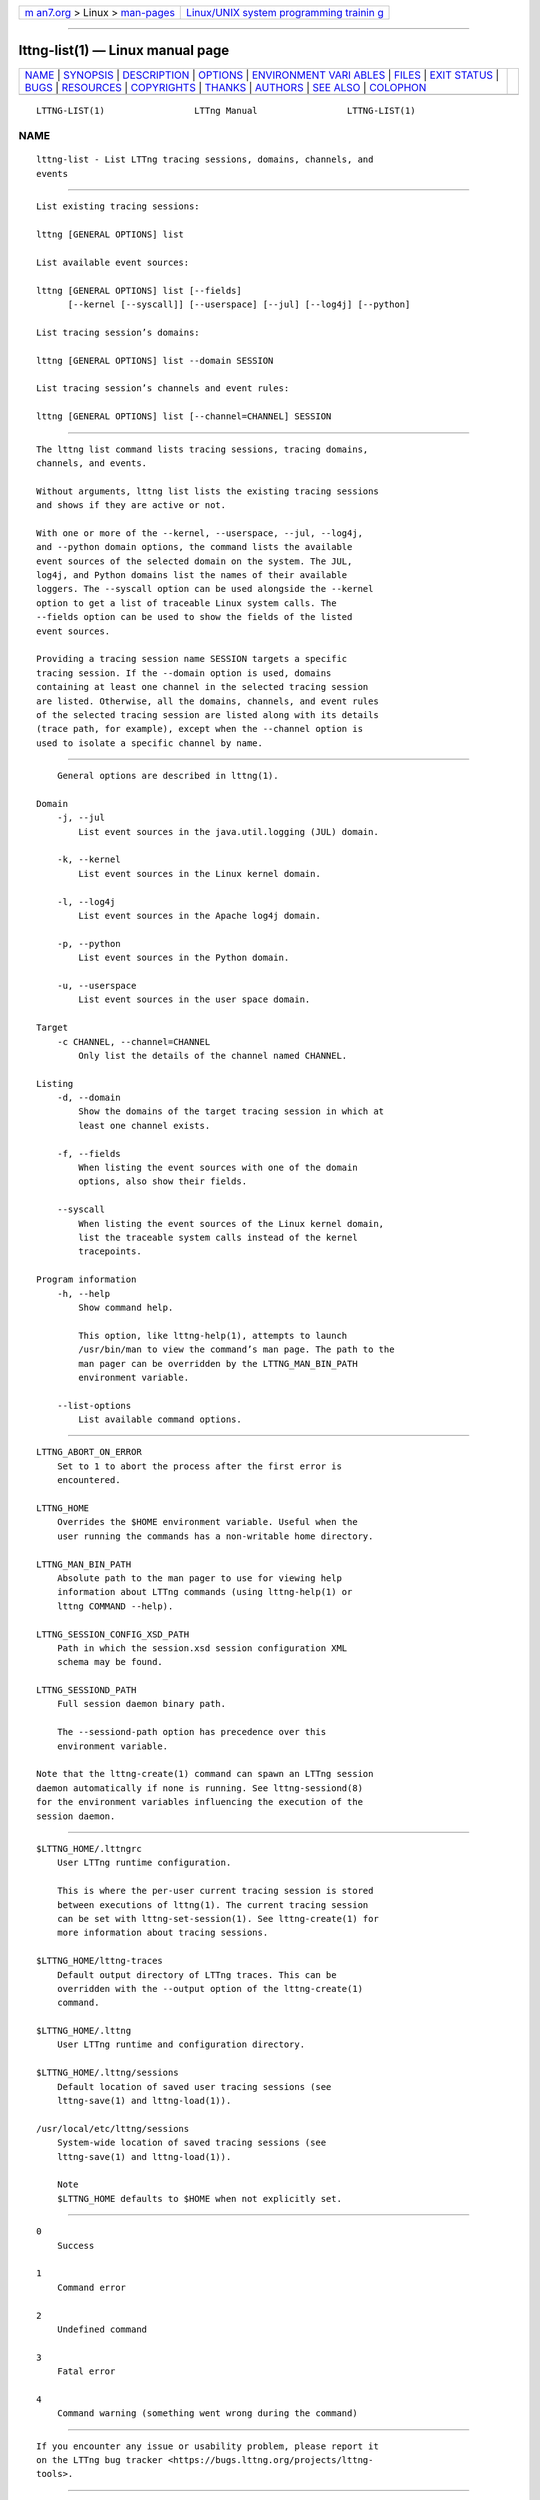 .. container:: page-top

.. container:: nav-bar

   +----------------------------------+----------------------------------+
   | `m                               | `Linux/UNIX system programming   |
   | an7.org <../../../index.html>`__ | trainin                          |
   | > Linux >                        | g <http://man7.org/training/>`__ |
   | `man-pages <../index.html>`__    |                                  |
   +----------------------------------+----------------------------------+

--------------

lttng-list(1) — Linux manual page
=================================

+-----------------------------------+-----------------------------------+
| `NAME <#NAME>`__ \|               |                                   |
| `SYNOPSIS <#SYNOPSIS>`__ \|       |                                   |
| `DESCRIPTION <#DESCRIPTION>`__ \| |                                   |
| `OPTIONS <#OPTIONS>`__ \|         |                                   |
| `ENVIRONMENT VARI                 |                                   |
| ABLES <#ENVIRONMENT_VARIABLES>`__ |                                   |
| \| `FILES <#FILES>`__ \|          |                                   |
| `EXIT STATUS <#EXIT_STATUS>`__ \| |                                   |
| `BUGS <#BUGS>`__ \|               |                                   |
| `RESOURCES <#RESOURCES>`__ \|     |                                   |
| `COPYRIGHTS <#COPYRIGHTS>`__ \|   |                                   |
| `THANKS <#THANKS>`__ \|           |                                   |
| `AUTHORS <#AUTHORS>`__ \|         |                                   |
| `SEE ALSO <#SEE_ALSO>`__ \|       |                                   |
| `COLOPHON <#COLOPHON>`__          |                                   |
+-----------------------------------+-----------------------------------+
| .. container:: man-search-box     |                                   |
+-----------------------------------+-----------------------------------+

::

   LTTNG-LIST(1)                 LTTng Manual                 LTTNG-LIST(1)

NAME
-------------------------------------------------

::

          lttng-list - List LTTng tracing sessions, domains, channels, and
          events


---------------------------------------------------------

::

          List existing tracing sessions:

          lttng [GENERAL OPTIONS] list

          List available event sources:

          lttng [GENERAL OPTIONS] list [--fields]
                [--kernel [--syscall]] [--userspace] [--jul] [--log4j] [--python]

          List tracing session’s domains:

          lttng [GENERAL OPTIONS] list --domain SESSION

          List tracing session’s channels and event rules:

          lttng [GENERAL OPTIONS] list [--channel=CHANNEL] SESSION


---------------------------------------------------------------

::

          The lttng list command lists tracing sessions, tracing domains,
          channels, and events.

          Without arguments, lttng list lists the existing tracing sessions
          and shows if they are active or not.

          With one or more of the --kernel, --userspace, --jul, --log4j,
          and --python domain options, the command lists the available
          event sources of the selected domain on the system. The JUL,
          log4j, and Python domains list the names of their available
          loggers. The --syscall option can be used alongside the --kernel
          option to get a list of traceable Linux system calls. The
          --fields option can be used to show the fields of the listed
          event sources.

          Providing a tracing session name SESSION targets a specific
          tracing session. If the --domain option is used, domains
          containing at least one channel in the selected tracing session
          are listed. Otherwise, all the domains, channels, and event rules
          of the selected tracing session are listed along with its details
          (trace path, for example), except when the --channel option is
          used to isolate a specific channel by name.


-------------------------------------------------------

::

          General options are described in lttng(1).

      Domain
          -j, --jul
              List event sources in the java.util.logging (JUL) domain.

          -k, --kernel
              List event sources in the Linux kernel domain.

          -l, --log4j
              List event sources in the Apache log4j domain.

          -p, --python
              List event sources in the Python domain.

          -u, --userspace
              List event sources in the user space domain.

      Target
          -c CHANNEL, --channel=CHANNEL
              Only list the details of the channel named CHANNEL.

      Listing
          -d, --domain
              Show the domains of the target tracing session in which at
              least one channel exists.

          -f, --fields
              When listing the event sources with one of the domain
              options, also show their fields.

          --syscall
              When listing the event sources of the Linux kernel domain,
              list the traceable system calls instead of the kernel
              tracepoints.

      Program information
          -h, --help
              Show command help.

              This option, like lttng-help(1), attempts to launch
              /usr/bin/man to view the command’s man page. The path to the
              man pager can be overridden by the LTTNG_MAN_BIN_PATH
              environment variable.

          --list-options
              List available command options.


-----------------------------------------------------------------------------------

::

          LTTNG_ABORT_ON_ERROR
              Set to 1 to abort the process after the first error is
              encountered.

          LTTNG_HOME
              Overrides the $HOME environment variable. Useful when the
              user running the commands has a non-writable home directory.

          LTTNG_MAN_BIN_PATH
              Absolute path to the man pager to use for viewing help
              information about LTTng commands (using lttng-help(1) or
              lttng COMMAND --help).

          LTTNG_SESSION_CONFIG_XSD_PATH
              Path in which the session.xsd session configuration XML
              schema may be found.

          LTTNG_SESSIOND_PATH
              Full session daemon binary path.

              The --sessiond-path option has precedence over this
              environment variable.

          Note that the lttng-create(1) command can spawn an LTTng session
          daemon automatically if none is running. See lttng-sessiond(8)
          for the environment variables influencing the execution of the
          session daemon.


---------------------------------------------------

::

          $LTTNG_HOME/.lttngrc
              User LTTng runtime configuration.

              This is where the per-user current tracing session is stored
              between executions of lttng(1). The current tracing session
              can be set with lttng-set-session(1). See lttng-create(1) for
              more information about tracing sessions.

          $LTTNG_HOME/lttng-traces
              Default output directory of LTTng traces. This can be
              overridden with the --output option of the lttng-create(1)
              command.

          $LTTNG_HOME/.lttng
              User LTTng runtime and configuration directory.

          $LTTNG_HOME/.lttng/sessions
              Default location of saved user tracing sessions (see
              lttng-save(1) and lttng-load(1)).

          /usr/local/etc/lttng/sessions
              System-wide location of saved tracing sessions (see
              lttng-save(1) and lttng-load(1)).

              Note
              $LTTNG_HOME defaults to $HOME when not explicitly set.


---------------------------------------------------------------

::

          0
              Success

          1
              Command error

          2
              Undefined command

          3
              Fatal error

          4
              Command warning (something went wrong during the command)


-------------------------------------------------

::

          If you encounter any issue or usability problem, please report it
          on the LTTng bug tracker <https://bugs.lttng.org/projects/lttng-
          tools>.


-----------------------------------------------------------

::

          •   LTTng project website <https://lttng.org>

          •   LTTng documentation <https://lttng.org/docs>

          •   Git repositories <http://git.lttng.org>

          •   GitHub organization <http://github.com/lttng>

          •   Continuous integration <http://ci.lttng.org/>

          •   Mailing list <http://lists.lttng.org> for support and
              development: lttng-dev@lists.lttng.org

          •   IRC channel <irc://irc.oftc.net/lttng>: #lttng on
              irc.oftc.net


-------------------------------------------------------------

::

          This program is part of the LTTng-tools project.

          LTTng-tools is distributed under the GNU General Public License
          version 2 <http://www.gnu.org/licenses/old-
          licenses/gpl-2.0.en.html>. See the LICENSE
          <https://github.com/lttng/lttng-tools/blob/master/LICENSE> file
          for details.


-----------------------------------------------------

::

          Special thanks to Michel Dagenais and the DORSAL laboratory
          <http://www.dorsal.polymtl.ca/> at École Polytechnique de
          Montréal for the LTTng journey.

          Also thanks to the Ericsson teams working on tracing which helped
          us greatly with detailed bug reports and unusual test cases.


-------------------------------------------------------

::

          LTTng-tools was originally written by Mathieu Desnoyers, Julien
          Desfossez, and David Goulet. More people have since contributed
          to it.

          LTTng-tools is currently maintained by Jérémie Galarneau
          <mailto:jeremie.galarneau@efficios.com>.


---------------------------------------------------------

::

          lttng(1)

COLOPHON
---------------------------------------------------------

::

          This page is part of the LTTng-Tools (    LTTng tools) project.
          Information about the project can be found at 
          ⟨http://lttng.org/⟩.  It is not known how to report bugs for this
          man page; if you know, please send a mail to man-pages@man7.org.
          This page was obtained from the project's upstream Git repository
          ⟨git://git.lttng.org/lttng-tools.git⟩ on 2019-11-19.  (At that
          time, the date of the most recent commit that was found in the
          repository was 2019-11-14.)  If you discover any rendering
          problems in this HTML version of the page, or you believe there
          is a better or more up-to-date source for the page, or you have
          corrections or improvements to the information in this COLOPHON
          (which is not part of the original manual page), send a mail to
          man-pages@man7.org

   LTTng 2.12.0-pre               10/29/2018                  LTTNG-LIST(1)

--------------

Pages that refer to this page: `lttng(1) <../man1/lttng.1.html>`__, 
`lttng-destroy(1) <../man1/lttng-destroy.1.html>`__, 
`lttng-enable-channel(1) <../man1/lttng-enable-channel.1.html>`__, 
`lttng-enable-event(1) <../man1/lttng-enable-event.1.html>`__, 
`lttng-save(1) <../man1/lttng-save.1.html>`__, 
`lttng-set-session(1) <../man1/lttng-set-session.1.html>`__, 
`lttng-start(1) <../man1/lttng-start.1.html>`__, 
`lttng-stop(1) <../man1/lttng-stop.1.html>`__, 
`lttng-view(1) <../man1/lttng-view.1.html>`__, 
`lttng-ust(3) <../man3/lttng-ust.3.html>`__

--------------

--------------

.. container:: footer

   +-----------------------+-----------------------+-----------------------+
   | HTML rendering        |                       | |Cover of TLPI|       |
   | created 2021-08-27 by |                       |                       |
   | `Michael              |                       |                       |
   | Ker                   |                       |                       |
   | risk <https://man7.or |                       |                       |
   | g/mtk/index.html>`__, |                       |                       |
   | author of `The Linux  |                       |                       |
   | Programming           |                       |                       |
   | Interface <https:     |                       |                       |
   | //man7.org/tlpi/>`__, |                       |                       |
   | maintainer of the     |                       |                       |
   | `Linux man-pages      |                       |                       |
   | project <             |                       |                       |
   | https://www.kernel.or |                       |                       |
   | g/doc/man-pages/>`__. |                       |                       |
   |                       |                       |                       |
   | For details of        |                       |                       |
   | in-depth **Linux/UNIX |                       |                       |
   | system programming    |                       |                       |
   | training courses**    |                       |                       |
   | that I teach, look    |                       |                       |
   | `here <https://ma     |                       |                       |
   | n7.org/training/>`__. |                       |                       |
   |                       |                       |                       |
   | Hosting by `jambit    |                       |                       |
   | GmbH                  |                       |                       |
   | <https://www.jambit.c |                       |                       |
   | om/index_en.html>`__. |                       |                       |
   +-----------------------+-----------------------+-----------------------+

--------------

.. container:: statcounter

   |Web Analytics Made Easy - StatCounter|

.. |Cover of TLPI| image:: https://man7.org/tlpi/cover/TLPI-front-cover-vsmall.png
   :target: https://man7.org/tlpi/
.. |Web Analytics Made Easy - StatCounter| image:: https://c.statcounter.com/7422636/0/9b6714ff/1/
   :class: statcounter
   :target: https://statcounter.com/
